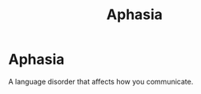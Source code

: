 :PROPERTIES:
:ANKI_DECK: Main
:ID:       d26a39d8-41f7-449c-88ac-7509350bf1de
:END:
#+title: Aphasia
#+filetags: :Psychology:

* Aphasia
:PROPERTIES:
:ANKI_NOTE_TYPE: Basic (and reversed card)
:ANKI_NOTE_ID: 1729599277717
:END:
A language disorder that affects how you communicate.
